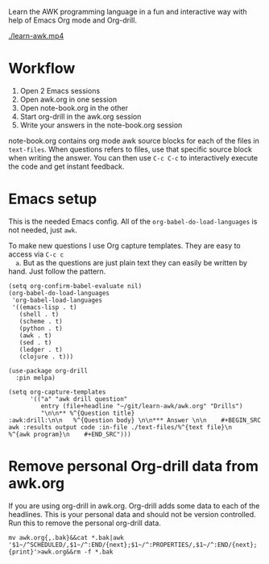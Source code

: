 
Learn the AWK programming language in a fun and interactive way with help of Emacs Org
mode and Org-drill.

[[./learn-awk.mp4]]

* Workflow

  1. Open 2 Emacs sessions
  2. Open awk.org in one session
  3. Open note-book.org in the other
  4. Start org-drill in the awk.org session
  5. Write your answers in the note-book.org session

  note-book.org contains org mode awk source blocks for each of the files in =text-files=.
  When questions refers to files, use that specific source block when writing the answer.
  You can then use =C-c C-c= to interactively execute the code and get instant feedback.

* Emacs setup

  This is the needed Emacs config. All of the =org-babel-do-load-languages= is not needed,
  just =awk=.

  To make new questions I use Org capture templates. They are easy to access via =C-c c
  a=. But as the questions are just plain text they can easily be written by hand. Just
  follow the pattern.

  #+BEGIN_SRC shell :results output code :exports results
    awk 'NR==245,NR==256;NR==285,NR==286' ~/.emacs.d/packages.el
  #+END_SRC

  #+RESULTS:
  #+begin_src shell
  (setq org-confirm-babel-evaluate nil)
  (org-babel-do-load-languages
   'org-babel-load-languages
   '((emacs-lisp . t)
     (shell . t)
     (scheme . t)
     (python . t)
     (awk . t)
     (sed . t)
     (ledger . t)
     (clojure . t)))

  (use-package org-drill
    :pin melpa)
  #+end_src

  #+BEGIN_SRC shell :results output code :exports results
    awk 'NR==36,NR==40' ~/.emacs.d/org.el
  #+END_SRC

  #+RESULTS:
  #+begin_src shell
  (setq org-capture-templates
        '(("a" "awk drill question"
           entry (file+headline "~/git/learn-awk/awk.org" "Drills")
           "\n\n** %^{Question title}                           :awk:drill:\n\n   %^{Question body} \n\n*** Answer \n\n    #+BEGIN_SRC awk :results output code :in-file ./text-files/%^{text file}\n      %^{awk program}\n    #+END_SRC")))
  #+end_src

* Remove personal Org-drill data from awk.org

  If you are using org-drill in awk.org. Org-drill adds some data to each of the
  headlines. This is your personal data and should not be version controlled. Run this to
  remove the personal org-drill data.

  #+BEGIN_SRC shell :results none
    mv awk.org{,.bak}&&cat *.bak|awk '$1~/^SCHEDULED/,$1~/^:END/{next};$1~/^:PROPERTIES/,$1~/^:END/{next};{print}'>awk.org&&rm -f *.bak
  #+END_SRC
